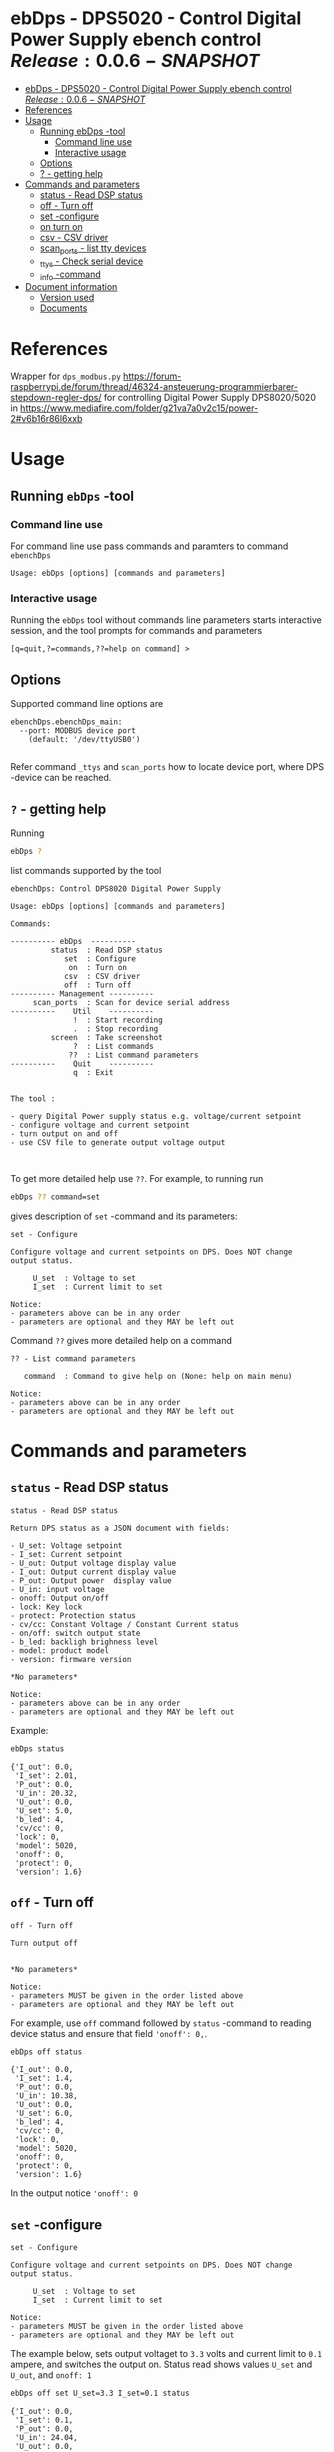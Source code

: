 * ebDps - DPS5020 - Control Digital Power Supply  ebench control $Release:0.0.6-SNAPSHOT$
:PROPERTIES:
:TOC:      :include all
:END:


:CONTENTS:
- [[#ebdps---dps5020---control-digital-power-supply--ebench-control-release004][ebDps - DPS5020 - Control Digital Power Supply  ebench control $Release:0.0.6-SNAPSHOT$]]
- [[#references][References]]
- [[#usage][Usage]]
  - [[#running-ebdps--tool][Running ebDps -tool]]
    - [[#command-line-use][Command line use]]
    - [[#interactive-usage][Interactive usage]]
  - [[#options][Options]]
  - [[#---getting-help][? - getting help]]
- [[#commands-and-parameters][Commands and parameters]]
  - [[#status---read-dsp-status][status - Read DSP status]]
  - [[#off---turn-off][off - Turn off]]
  - [[#set--configure][set -configure]]
  - [[#on-turn-on][on turn on]]
  - [[#csv---csv-driver][csv - CSV driver]]
  - [[#scan_ports---list-tty-devices][scan_ports - list tty devices]]
  - [[#_ttys---check-serial-device][_ttys - Check serial device]]
  - [[#_info--command][_info -command]]
- [[#document-information][Document information]]
  - [[#version-used][Version used]]
  - [[#documents][Documents]]
:END:


* References


Wrapper for ~dps_modbus.py~
https://forum-raspberrypi.de/forum/thread/46324-ansteuerung-programmierbarer-stepdown-regler-dps/
for controlling Digital Power Supply DPS8020/5020 in
https://www.mediafire.com/folder/g21va7a0v2c15/power-2#v6b16r86l6xxb


* Usage

** Running ~ebDps~ -tool

*** Command line use

 For command line use pass commands and paramters to command ~ebenchDps~

 #+BEGIN_SRC bash :eval no-export :results output :noweb yes :exports results
 ebDps ? | grep Usage
 #+END_SRC

 #+RESULTS:
 : Usage: ebDps [options] [commands and parameters] 


*** Interactive usage

 Running the ~ebDps~ tool without commands line parameters starts
 interactive session, and the tool prompts for commands and parameters

 #+BEGIN_SRC bash :eval no-export :results output :noweb yes :exports results
 cat << EOF | ebDps 
 q
 EOF
 #+END_SRC

 #+RESULTS:
 : [q=quit,?=commands,??=help on command] > 


** Options

Supported command line options are

#+BEGIN_SRC bash :eval no-export :results output :noweb yes :exports results
# ebenchDps/ebenchDps_main.py --help
ebDps --helpfull | sed -n '/ebenchDps_main/,/^$/p'
#+END_SRC

#+RESULTS:
: ebenchDps.ebenchDps_main:
:   --port: MODBUS device port
:     (default: '/dev/ttyUSB0')
: 

Refer command ~_ttys~ and ~scan_ports~ how to locate device port,
where DPS -device can be reached.


** ~?~ - getting help

Running

 #+name: listCommands
 #+BEGIN_SRC bash :eval no-export :results output :noweb yes :exports both
 ebDps ?
 #+END_SRC

list commands supported by the tool

 #+RESULTS: listCommands
 #+begin_example
 ebenchDps: Control DPS8020 Digital Power Supply

 Usage: ebDps [options] [commands and parameters] 

 Commands:

 ---------- ebDps  ----------
          status  : Read DSP status
             set  : Configure
              on  : Turn on
             csv  : CSV driver
             off  : Turn off
 ---------- Management ----------
      scan_ports  : Scan for device serial address
 ----------    Util    ----------
               !  : Start recording
               .  : Stop recording
          screen  : Take screenshot
               ?  : List commands
              ??  : List command parameters
 ----------    Quit    ----------
               q  : Exit


 The tool :

 - query Digital Power supply status e.g. voltage/current setpoint
 - configure voltage and current setpoint
 - turn output on and off
 - use CSV file to generate output voltage output


 #+end_example

To get more detailed help use ~??~.  For example, to running
run

#+name: help-set
#+BEGIN_SRC bash :eval no-export :results output :noweb yes :exports both
 ebDps ?? command=set
#+END_SRC

gives description of ~set~ -command and its parameters:

#+RESULTS: help-set
#+begin_example
set - Configure

Configure voltage and current setpoints on DPS. Does NOT change
output status.

     U_set  : Voltage to set
     I_set  : Current limit to set

Notice:
- parameters above can be in any order
- parameters are optional and they MAY be left out
#+end_example


Command ~??~ gives more detailed help on a command 

#+BEGIN_SRC bash :eval no-export :results output :noweb yes :exports results
 ebDps ?? command='??'
#+END_SRC

#+RESULTS:
: ?? - List command parameters
: 
:    command  : Command to give help on (None: help on main menu)
: 
: Notice:
: - parameters above can be in any order
: - parameters are optional and they MAY be left out



* Commands and parameters

# ebenchDps/ebenchDps_main.py
#+name: ebDps
#+BEGIN_SRC python :eval no :results output :noweb no :session *Python* :exports none
ebDps
#+END_SRC

** =status= - Read DSP status

#+BEGIN_SRC bash :eval no-export :results output :noweb yes :exports results
ebDps ?? command=status
#+END_SRC

#+RESULTS:
#+begin_example
status - Read DSP status

Return DPS status as a JSON document with fields:

- U_set: Voltage setpoint
- I_set: Current setpoint
- U_out: Output voltage display value
- I_out: Output current display value
- P_out: Output power  display value
- U_in: input voltage
- onoff: Output on/off
- lock: Key lock
- protect: Protection status
- cv/cc: Constant Voltage / Constant Current status
- on/off: switch output state
- b_led: backligh brighness level
- model: product model
- version: firmware version

,*No parameters*

Notice:
- parameters above can be in any order
- parameters are optional and they MAY be left out
#+end_example

Example:

#+BEGIN_SRC bash :eval no-export :results output :noweb yes :exports both
ebDps status
#+END_SRC

#+RESULTS:
#+begin_example
{'I_out': 0.0,
 'I_set': 2.01,
 'P_out': 0.0,
 'U_in': 20.32,
 'U_out': 0.0,
 'U_set': 5.0,
 'b_led': 4,
 'cv/cc': 0,
 'lock': 0,
 'model': 5020,
 'onoff': 0,
 'protect': 0,
 'version': 1.6}
#+end_example



** =off= - Turn off

#+BEGIN_SRC bash :eval no-export :results output :noweb yes :exports results
ebDps ?? command=off
#+END_SRC

#+RESULTS:
#+begin_example
off - Turn off

Turn output off
        

,*No parameters*

Notice:
- parameters MUST be given in the order listed above
- parameters are optional and they MAY be left out
#+end_example

For example, use =off= command followed by =status= -command to
reading device status and ensure that field ~'onoff': 0,~.

#+BEGIN_SRC bash :eval no-export :results output :noweb yes :exports both
ebDps off status
#+END_SRC

#+RESULTS:
#+begin_example
{'I_out': 0.0,
 'I_set': 1.4,
 'P_out': 0.0,
 'U_in': 10.38,
 'U_out': 0.0,
 'U_set': 6.0,
 'b_led': 4,
 'cv/cc': 0,
 'lock': 0,
 'model': 5020,
 'onoff': 0,
 'protect': 0,
 'version': 1.6}
#+end_example

In the output notice ='onoff': 0=


** =set= -configure

#+BEGIN_SRC bash :eval no-export :results output :noweb yes :exports results
ebDps ?? command=set
#+END_SRC

#+RESULTS:
#+begin_example
set - Configure

Configure voltage and current setpoints on DPS. Does NOT change
output status.

     U_set  : Voltage to set
     I_set  : Current limit to set

Notice:
- parameters MUST be given in the order listed above
- parameters are optional and they MAY be left out
#+end_example


The example below, sets output voltaget to =3.3= volts and current
limit to =0.1= ampere, and switches the output on. Status read shows
values =U_set= and =U_out=, and =onoff: 1=


#+BEGIN_SRC bash :eval no-export :results output :noweb yes :exports both
ebDps off set U_set=3.3 I_set=0.1 status
#+END_SRC

#+RESULTS:
#+begin_example
{'I_out': 0.0,
 'I_set': 0.1,
 'P_out': 0.0,
 'U_in': 24.04,
 'U_out': 0.0,
 'U_set': 3.3,
 'b_led': 4,
 'cv/cc': 0,
 'lock': 0,
 'model': 5020,
 'onoff': 0,
 'protect': 0,
 'version': 1.6}
#+end_example

In the output above, notice:
- ~'onoff': 0~: device output is off 
- ~U_out, I_out, P_out=0~: no output 
- ~U_set': 3.3~: voltage setpoint configured
- ~I_set': 0.1~: currrent limit configured


** =on= turn on

#+BEGIN_SRC bash :eval no-export :results output :noweb yes :exports results
ebDps ?? command=on
#+END_SRC

#+RESULTS:
#+begin_example
on - Turn on

Turn output on
        

,*No parameters*

Notice:
- parameters above can be in any order
- parameters are optional and they MAY be left out
#+end_example

The example configures setpoint 5V,0.2A (command =set= and with
parameters =U_set=, ~I_set~) , turns the DPS output on (command =on=),
and read device status (command =status=)

#+BEGIN_SRC bash :eval no-export :results output :noweb yes :exports results
ebDps set U_set=5 I_set=0.2 on status
#+END_SRC



In the output above notice:
- 'U_set': 5.0,
-  I_set': 0.2,
-  'onoff': 1,


** =csv= - CSV driver

#+BEGIN_SRC bash :eval no-export :results output :noweb yes :exports results
ebDps ?? command=csv
#+END_SRC

#+RESULTS:
#+begin_example
csv - CSV driver

Control devices using csvfile (default delimiter comma=,)

Csv file header:

- step_time:
- voltage:
- current: 

Example CSV content


step_time,voltage,current
2,0.5,0.1
3,2.5,0.2
3,3.3,0.3

  filePath  : Path to CSV -file
        on  : Switch DPS on

Notice:
- parameters MUST be given in the order listed above
- parameters are optional and they MAY be left out
#+end_example


Using CSV file ~example.csv~

#+BEGIN_SRC csv :tangle example.csv :exports code
step_time,voltage,current
2,0.5,0.1
3,2.5,0.2
3,3.3,0.3
#+END_SRC

#+BEGIN_SRC bash :eval no-export :results output :noweb yes
ebDps csv filePath=example.csv on=yes
#+END_SRC

#+RESULTS:
: ...



** =scan_ports= - list tty devices

#+BEGIN_SRC bash :eval no-export :results output :noweb yes :exports results
ebDps ?? command=scan_ports
#+END_SRC

#+RESULTS:
: scan_ports - Scan for device serial address
: 
: Lists serial port names
: 
: *No parameters*
: 
: Notice:
: - parameters above can be in any order
: - parameters are optional and they MAY be left out


Example output on development environment

#+BEGIN_SRC bash :eval no-export :results output :noweb yes
ebDps scan_ports
#+END_SRC

#+RESULTS:
: ports=['/dev/ttyUSB0', '/dev/ttyprintk', '/dev/ttyS31', '/dev/ttyS30', '/dev/ttyS29', '/dev/ttyS28', '/dev/ttyS27', '/dev/ttyS26', '/dev/ttyS25', '/dev/ttyS24', '/dev/ttyS23', '/dev/ttyS22', '/dev/ttyS21', '/dev/ttyS20', '/dev/ttyS19', '/dev/ttyS18', '/dev/ttyS17', '/dev/ttyS16', '/dev/ttyS15', '/dev/ttyS14', '/dev/ttyS13', '/dev/ttyS12', '/dev/ttyS11', '/dev/ttyS10', '/dev/ttyS9', '/dev/ttyS8', '/dev/ttyS7', '/dev/ttyS6', '/dev/ttyS5', '/dev/ttyS4', '/dev/ttyS3', '/dev/ttyS2', '/dev/ttyS1', '/dev/ttyS0']
: ['/dev/ttyUSB0']




** =_ttys= - Check serial device

#+BEGIN_SRC bash :eval no-export :results output :noweb yes :exports both
ebDps ?? command=_ttys
#+END_SRC

#+RESULTS:
: _ttys - List serial devices
: 
: List tty devices found
: 
:          i  : Index to to show
: 
: Notice:
: - parameters above can be in any order
: - parameters are optional and they MAY be left out


#+BEGIN_SRC bash :eval no-export :results output :noweb yes :exports both
ebDps _ttys
#+END_SRC

#+RESULTS:
: /dev/ttyUSB0

Give index value to choose one of the ttys found

#+BEGIN_SRC bash :eval no-export :results output :noweb yes :exports both
ebDps _ttys i=0
#+END_SRC

#+RESULTS:
: /dev/ttyUSB0

Using index values out of range results to an error

#+BEGIN_SRC bash :eval no-export :results output :noweb yes :exports both
(ebDps _ttys i=10 2>&1 || true ) | grep IndexError
#+END_SRC

#+RESULTS:
: IndexError: list index out of range




** =_info= -command

#+BEGIN_SRC bash :eval no-export :results output :noweb yes :exports both
ebDps _info
#+END_SRC

#+RESULTS:
: {'dpsModel': 5020,
:  'dpsVersion': 1.6,
:  'ebenchDps': '0.0.5-SNAPSHOT, (ebench.version:0.0.12-pre7)'}


* Document information

** Version used

#+BEGIN_SRC bash :eval no-export :results output :noweb yes :exports results
ebDps _version
#+END_SRC

#+RESULTS:
: 0.0.5-pre3, (ebench.version:0.0.12-pre7)




* Notes                                                            :noexport:
** Documents 

[[file:~/work/data-sheets/kiina/dps5020]]

COmmunication protocol [[file:~/work/data-sheets/kiina/dps5020/DPS5020%20CNC%20Communication%20Protocol%20V1.2.pdf]]
Modbus spec: https://modbus.org/docs/PI_MBUS_300.pdf




* Fin                                                              :noexport:

   #+RESULTS:

   # Local Variables:
   # org-confirm-babel-evaluate: nil
   # org-make-toc-mode: t
   # End:


